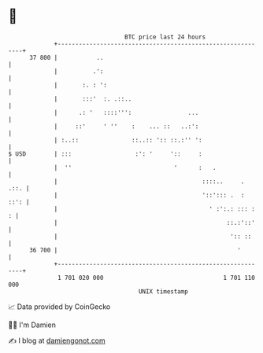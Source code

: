 * 👋

#+begin_example
                                    BTC price last 24 hours                    
                +------------------------------------------------------------+ 
         37 800 |           ..                                               | 
                |          .':                                               | 
                |       :. : ':                                              | 
                |       :::'  :. .::..                                       | 
                |      .: '   ::::''':                ...                    | 
                |     ::'     ' ''    :    ... ::   ..:':                    | 
                | :..::               ::..:: ':: ::.:'' ':                   | 
   $ USD        | :::                  :': '     '::     :                   | 
                |  ''                             '      :   .               | 
                |                                         ::::..     .  .::. | 
                |                                         '::'::: .  :  ::': | 
                |                                           ' :':.: ::: :  : | 
                |                                                ::.:'::'    | 
                |                                                 ':: ::     | 
         36 700 |                                                   '        | 
                +------------------------------------------------------------+ 
                 1 701 020 000                                  1 701 110 000  
                                        UNIX timestamp                         
#+end_example
📈 Data provided by CoinGecko

🧑‍💻 I'm Damien

✍️ I blog at [[https://www.damiengonot.com][damiengonot.com]]
